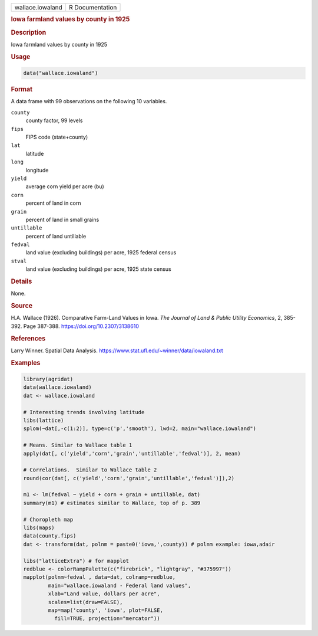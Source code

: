 .. container::

   .. container::

      ================ ===============
      wallace.iowaland R Documentation
      ================ ===============

      .. rubric:: Iowa farmland values by county in 1925
         :name: iowa-farmland-values-by-county-in-1925

      .. rubric:: Description
         :name: description

      Iowa farmland values by county in 1925

      .. rubric:: Usage
         :name: usage

      .. code:: R

         data("wallace.iowaland")

      .. rubric:: Format
         :name: format

      A data frame with 99 observations on the following 10 variables.

      ``county``
         county factor, 99 levels

      ``fips``
         FIPS code (state+county)

      ``lat``
         latitude

      ``long``
         longitude

      ``yield``
         average corn yield per acre (bu)

      ``corn``
         percent of land in corn

      ``grain``
         percent of land in small grains

      ``untillable``
         percent of land untillable

      ``fedval``
         land value (excluding buildings) per acre, 1925 federal census

      ``stval``
         land value (excluding buildings) per acre, 1925 state census

      .. rubric:: Details
         :name: details

      None.

      .. rubric:: Source
         :name: source

      H.A. Wallace (1926). Comparative Farm-Land Values in Iowa. *The
      Journal of Land & Public Utility Economics*, 2, 385-392. Page
      387-388. https://doi.org/10.2307/3138610

      .. rubric:: References
         :name: references

      Larry Winner. Spatial Data Analysis.
      https://www.stat.ufl.edu/~winner/data/iowaland.txt

      .. rubric:: Examples
         :name: examples

      .. code:: R

         library(agridat)
         data(wallace.iowaland)
         dat <- wallace.iowaland

         # Interesting trends involving latitude
         libs(lattice)
         splom(~dat[,-c(1:2)], type=c('p','smooth'), lwd=2, main="wallace.iowaland")

         # Means. Similar to Wallace table 1
         apply(dat[, c('yield','corn','grain','untillable','fedval')], 2, mean)

         # Correlations.  Similar to Wallace table 2
         round(cor(dat[, c('yield','corn','grain','untillable','fedval')]),2)

         m1 <- lm(fedval ~ yield + corn + grain + untillable, dat)
         summary(m1) # estimates similar to Wallace, top of p. 389

         # Choropleth map
         libs(maps)
         data(county.fips)
         dat <- transform(dat, polnm = paste0('iowa,',county)) # polnm example: iowa,adair

         libs("latticeExtra") # for mapplot
         redblue <- colorRampPalette(c("firebrick", "lightgray", "#375997"))
         mapplot(polnm~fedval , data=dat, colramp=redblue,
                 main="wallace.iowaland - Federal land values",
                 xlab="Land value, dollars per acre",
                 scales=list(draw=FALSE),
                 map=map('county', 'iowa', plot=FALSE,
                   fill=TRUE, projection="mercator"))
